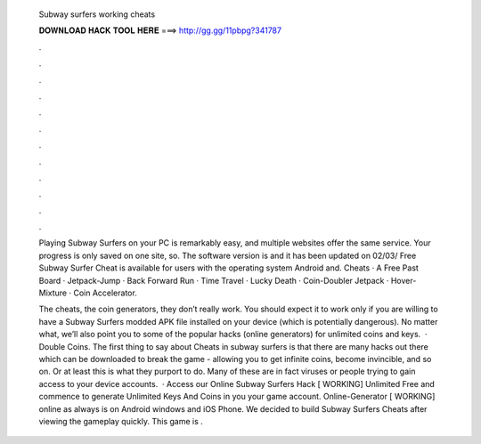   Subway surfers working cheats
  
  
  
  𝐃𝐎𝐖𝐍𝐋𝐎𝐀𝐃 𝐇𝐀𝐂𝐊 𝐓𝐎𝐎𝐋 𝐇𝐄𝐑𝐄 ===> http://gg.gg/11pbpg?341787
  
  
  
  .
  
  
  
  .
  
  
  
  .
  
  
  
  .
  
  
  
  .
  
  
  
  .
  
  
  
  .
  
  
  
  .
  
  
  
  .
  
  
  
  .
  
  
  
  .
  
  
  
  .
  
  Playing Subway Surfers on your PC is remarkably easy, and multiple websites offer the same service. Your progress is only saved on one site, so. The software version is and it has been updated on 02/03/ Free Subway Surfer Cheat is available for users with the operating system Android and. Cheats · A Free Past Board · Jetpack-Jump · Back Forward Run · Time Travel · Lucky Death · Coin-Doubler Jetpack · Hover-Mixture · Coin Accelerator.
  
  The cheats, the coin generators, they don’t really work. You should expect it to work only if you are willing to have a Subway Surfers modded APK file installed on your device (which is potentially dangerous). No matter what, we’ll also point you to some of the popular hacks (online generators) for unlimited coins and keys.  · Double Coins. The first thing to say about Cheats in subway surfers is that there are many hacks out there which can be downloaded to break the game - allowing you to get infinite coins, become invincible, and so on. Or at least this is what they purport to do. Many of these are in fact viruses or people trying to gain access to your device accounts.  · Access our Online Subway Surfers Hack [ WORKING] Unlimited Free and commence to generate Unlimited Keys And Coins in you your game account. Online-Generator [ WORKING] online as always is on Android windows and iOS Phone. We decided to build Subway Surfers Cheats after viewing the gameplay quickly. This game is .
